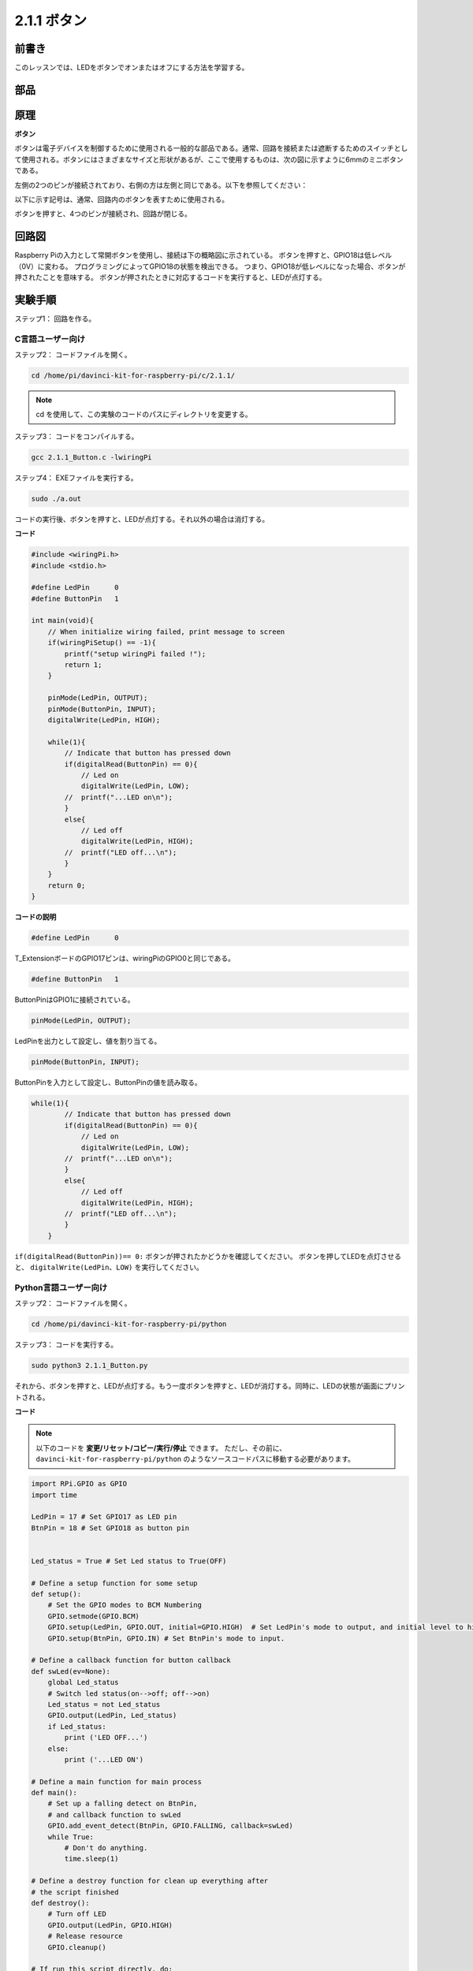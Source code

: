 2.1.1 ボタン
============

前書き
-----------------

このレッスンでは、LEDをボタンでオンまたはオフにする方法を学習する。

部品
---------------

.. image:: media/list_2.1.1_Button.png


原理
-------------

**ボタン**


ボタンは電子デバイスを制御するために使用される一般的な部品である。通常、回路を接続または遮断するためのスイッチとして使用される。ボタンにはさまざまなサイズと形状があるが、ここで使用するものは、次の図に示すように6mmのミニボタンである。

左側の2つのピンが接続されており、右側の方は左側と同じである。以下を参照してください：

.. image:: media/image148.png
    :width: 400
    :align: center

以下に示す記号は、通常、回路内のボタンを表すために使用される。


.. image:: media/image301.png
    :width: 400
    :align: center


ボタンを押すと、4つのピンが接続され、回路が閉じる。

回路図
---------------------

Raspberry Piの入力として常開ボタンを使用し、接続は下の概略図に示されている。
ボタンを押すと、GPIO18は低レベル（0V）に変わる。
プログラミングによってGPIO18の状態を検出できる。
つまり、GPIO18が低レベルになった場合、ボタンが押されたことを意味する。
ボタンが押されたときに対応するコードを実行すると、LEDが点灯する。

.. image:: media/image302.png
    :width: 600
    :align: center


.. image:: media/image303.png
    :width: 400
    :align: center


実験手順
---------------------------

ステップ1： 回路を作る。

.. image:: media/image152.png
    :width: 800



C言語ユーザー向け
^^^^^^^^^^^^^^^^^^^^

ステップ2： コードファイルを開く。

.. raw:: html

   <run></run>

.. code-block::

    cd /home/pi/davinci-kit-for-raspberry-pi/c/2.1.1/

.. note::
    cd を使用して、この実験のコードのパスにディレクトリを変更する。

ステップ3： コードをコンパイルする。

.. raw:: html

   <run></run>

.. code-block::

    gcc 2.1.1_Button.c -lwiringPi

ステップ4： EXEファイルを実行する。

.. raw:: html

   <run></run>

.. code-block::

    sudo ./a.out

コードの実行後、ボタンを押すと、LEDが点灯する。それ以外の場合は消灯する。

**コード**

.. code-block:: c

    #include <wiringPi.h>
    #include <stdio.h>

    #define LedPin      0
    #define ButtonPin   1

    int main(void){
        // When initialize wiring failed, print message to screen
        if(wiringPiSetup() == -1){
            printf("setup wiringPi failed !");
            return 1;
        }
        
        pinMode(LedPin, OUTPUT);
        pinMode(ButtonPin, INPUT);
        digitalWrite(LedPin, HIGH);
        
        while(1){
            // Indicate that button has pressed down
            if(digitalRead(ButtonPin) == 0){
                // Led on
                digitalWrite(LedPin, LOW);
            //  printf("...LED on\n");
            }
            else{
                // Led off
                digitalWrite(LedPin, HIGH);
            //  printf("LED off...\n");
            }
        }
        return 0;
    }

**コードの説明**

.. code-block:: 

    #define LedPin      0

T_ExtensionボードのGPIO17ピンは、wiringPiのGPIO0と同じである。

.. code-block:: 

    #define ButtonPin   1

ButtonPinはGPIO1に接続されている。

.. code-block:: 

    pinMode(LedPin, OUTPUT);

LedPinを出力として設定し、値を割り当てる。

.. code-block:: 

    pinMode(ButtonPin, INPUT);

ButtonPinを入力として設定し、ButtonPinの値を読み取る。

.. code-block:: C

    while(1){
            // Indicate that button has pressed down
            if(digitalRead(ButtonPin) == 0){
                // Led on
                digitalWrite(LedPin, LOW);
            //  printf("...LED on\n");
            }
            else{
                // Led off
                digitalWrite(LedPin, HIGH);
            //  printf("LED off...\n");
            }
        }


``if(digitalRead(ButtonPin))== 0:`` ボタンが押されたかどうかを確認してください。
ボタンを押してLEDを点灯させると、 ``digitalWrite(LedPin、LOW)`` を実行してください。

Python言語ユーザー向け
^^^^^^^^^^^^^^^^^^^^^^^^^

ステップ2： コードファイルを開く。

.. raw:: html

   <run></run>

.. code-block:: 

    cd /home/pi/davinci-kit-for-raspberry-pi/python

ステップ3： コードを実行する。

.. raw:: html

   <run></run>

.. code-block:: 

    sudo python3 2.1.1_Button.py

それから、ボタンを押すと、LEDが点灯する。もう一度ボタンを押すと、LEDが消灯する。同時に、LEDの状態が画面にプリントされる。

**コード**


.. note::

   以下のコードを **変更/リセット/コピー/実行/停止** できます。 ただし、その前に、 ``davinci-kit-for-raspberry-pi/python`` のようなソースコードパスに移動する必要があります。 
    
.. raw:: html

    <run></run>

.. code-block:: python

    import RPi.GPIO as GPIO
    import time

    LedPin = 17 # Set GPIO17 as LED pin
    BtnPin = 18 # Set GPIO18 as button pin


    Led_status = True # Set Led status to True(OFF)

    # Define a setup function for some setup
    def setup():
        # Set the GPIO modes to BCM Numbering
        GPIO.setmode(GPIO.BCM)
        GPIO.setup(LedPin, GPIO.OUT, initial=GPIO.HIGH)  # Set LedPin's mode to output, and initial level to high (3.3v)
        GPIO.setup(BtnPin, GPIO.IN) # Set BtnPin's mode to input.

    # Define a callback function for button callback
    def swLed(ev=None):
        global Led_status
        # Switch led status(on-->off; off-->on)
        Led_status = not Led_status
        GPIO.output(LedPin, Led_status)
        if Led_status:
            print ('LED OFF...')
        else:
            print ('...LED ON')

    # Define a main function for main process
    def main():
        # Set up a falling detect on BtnPin, 
        # and callback function to swLed
        GPIO.add_event_detect(BtnPin, GPIO.FALLING, callback=swLed)
        while True:
            # Don't do anything.
            time.sleep(1)

    # Define a destroy function for clean up everything after
    # the script finished 
    def destroy():
        # Turn off LED
        GPIO.output(LedPin, GPIO.HIGH)
        # Release resource
        GPIO.cleanup()

    # If run this script directly, do:
    if __name__ == '__main__':
        setup()
        try:
            main()
        # When 'Ctrl+C' is pressed, the program 
        # destroy() will be  executed.
        except KeyboardInterrupt:
            destroy()

**コードの説明**

.. code-block:: python

    LedPin = 17

GPIO17をLEDピンとして設定する。

.. code-block:: python

    BtnPin = 18

GPIO18をボタンピンとして設定する。

.. code-block:: python

    GPIO.add_event_detect(BtnPin, GPIO.FALLING, callback=swLed)

BtnPinで立ち下がり検出を設定してから、BtnPinの値が高レベルから低レベルに変わると、
ボタンが押されたことを意味する。次のステップは、関数swledを呼び出す。

.. code-block:: python

    def swLed(ev=None):
    global Led_status
    # Switch led status(on-->off; off-->on)
    Led_status = not Led_status
    GPIO.output(LedPin, Led_status)

ボタンコールバックとしてコールバック関数を定義する。
ボタンが初めて押され、 ``not Led_status`` 条件がfalseの場合、
``GPIO.output()`` 関数を呼び出してLEDを点灯させる。
ボタンをもう一度押すと、LEDの状態が ``false`` から ``true`` に変換され、LEDが消灯する。

現象画像
------------------------

.. image:: media/image153.jpeg


